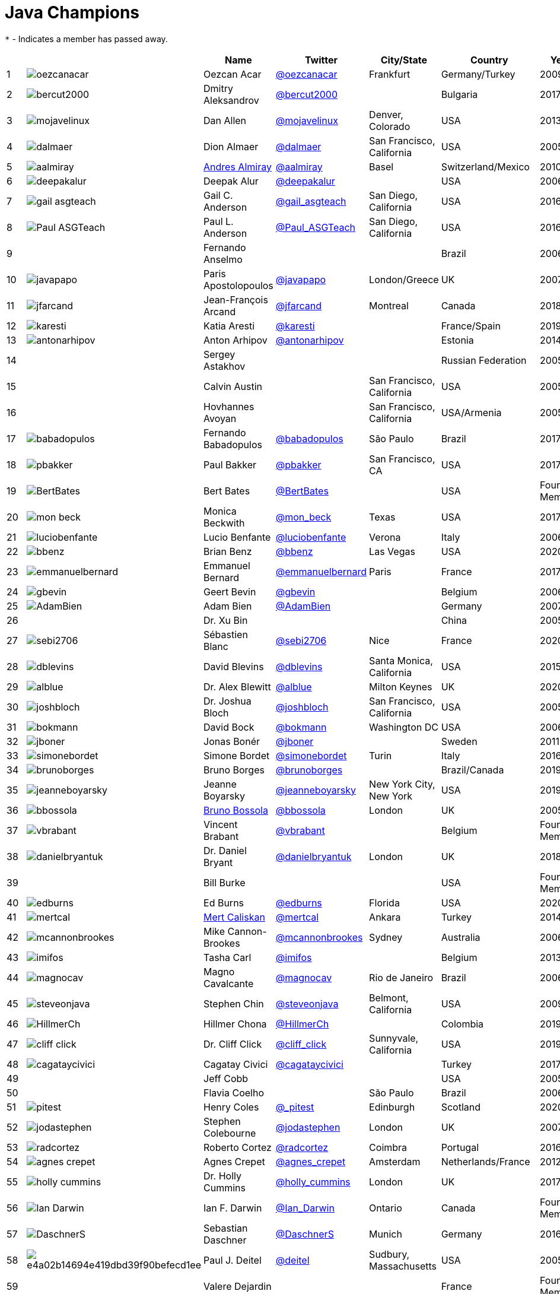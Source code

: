 = Java Champions

`*` - Indicates a member has passed away.

[%header]
|===
| | |Name |Twitter |City/State |Country |Year

|{counter:idx}
|image:https://twivatar.glitch.me/oezcanacar[]
|Oezcan Acar
|link:https://twitter.com/oezcanacar[@oezcanacar]
|Frankfurt
|Germany/Turkey
|2009

|{counter:idx}
|image:https://twivatar.glitch.me/bercut2000[]
|Dmitry Aleksandrov
|link:https://twitter.com/bercut2000[@bercut2000]
|
|Bulgaria
|2017

|{counter:idx}
|image:https://twivatar.glitch.me/mojavelinux[]
|Dan Allen
|link:https://twitter.com/mojavelinux[@mojavelinux]
|Denver, Colorado
|USA
|2013

|{counter:idx}
|image:https://twivatar.glitch.me/dalmaer[]
|Dion Almaer
|link:https://twitter.com/dalmaer[@dalmaer]
|San Francisco, California
|USA
|2005

|{counter:idx}
|image:https://twivatar.glitch.me/aalmiray[]
|link:https://www.linkedin.com/in/aalmiray[Andres Almiray]
|link:https://twitter.com/aalmiray[@aalmiray]
|Basel
|Switzerland/Mexico
|2010

|{counter:idx}
|image:https://twivatar.glitch.me/deepakalur[]
|Deepak Alur
|link:https://twitter.com/deepakalur[@deepakalur]
|
|USA
|2006

|{counter:idx}
|image:https://twivatar.glitch.me/gail_asgteach[]
|Gail C. Anderson
|link:https://twitter.com/gail_asgteach[@gail_asgteach]
|San Diego, California
|USA
|2016

|{counter:idx}
|image:https://twivatar.glitch.me/Paul_ASGTeach[]
|Paul L. Anderson
|link:https://twitter.com/Paul_ASGTeach[@Paul_ASGTeach]
|San Diego, California
|USA
|2016

|{counter:idx}
|
|Fernando Anselmo
|
|
|Brazil
|2006

|{counter:idx}
|image:https://twivatar.glitch.me/javapapo[]
|Paris Apostolopoulos
|link:https://twitter.com/javapapo[@javapapo]
|London/Greece
|UK
|2007

|{counter:idx}
|image:https://twivatar.glitch.me/jfarcand[]
|Jean-François Arcand
|link:https://twitter.com/jfarcand[@jfarcand]
|Montreal
|Canada
|2018

|{counter:idx}
|image:https://twivatar.glitch.me/karesti[]
|Katia Aresti
|link:https://twitter.com/karesti[@karesti]
|
|France/Spain
|2019

|{counter:idx}
|image:https://twivatar.glitch.me/antonarhipov[]
|Anton Arhipov
|link:https://twitter.com/antonarhipov[@antonarhipov]
|
|Estonia
|2014

|{counter:idx}
|
|Sergey Astakhov
|
|
|Russian Federation
|2005

|{counter:idx}
|
|Calvin Austin
|
|San Francisco, California
|USA
|2005

|{counter:idx}
|
|Hovhannes Avoyan
|
|San Francisco, California
|USA/Armenia
|2005

|{counter:idx}
|image:https://twivatar.glitch.me/babadopulos[]
|Fernando Babadopulos
|link:https://twitter.com/babadopulos[@babadopulos]
|São Paulo
|Brazil
|2017

|{counter:idx}
|image:https://twivatar.glitch.me/pbakker[]
|Paul Bakker
|link:https://twitter.com/pbakker[@pbakker]
|San Francisco, CA
|USA
|2017

|{counter:idx}
|image:https://twivatar.glitch.me/BertBates[]
|Bert Bates
|link:https://twitter.com/BertBates[@BertBates]
|
|USA
|Founding Member

|{counter:idx}
|image:https://twivatar.glitch.me/mon_beck[]
|Monica Beckwith
|link:https://twitter.com/mon_beck[@mon_beck]
|Texas
|USA
|2017

|{counter:idx}
|image:https://twivatar.glitch.me/luciobenfante[]
|Lucio Benfante
|link:https://twitter.com/luciobenfante[@luciobenfante]
|Verona
|Italy
|2006

|{counter:idx}
|image:https://twivatar.glitch.me/bbenz[]
|Brian Benz
|link:https://twitter.com/bbenz[@bbenz]
|Las Vegas
|USA
|2020

|{counter:idx}
|image:https://twivatar.glitch.me/emmanuelbernard[]
|Emmanuel Bernard
|link:https://twitter.com/emmanuelbernard[@emmanuelbernard]
|Paris
|France
|2017

|{counter:idx}
|image:https://twivatar.glitch.me/gbevin[]
|Geert Bevin
|link:https://twitter.com/gbevin[@gbevin]
|
|Belgium
|2006

|{counter:idx}
|image:https://twivatar.glitch.me/AdamBien[]
|Adam Bien
|link:https://twitter.com/AdamBien[@AdamBien]
|
|Germany
|2007

|{counter:idx}
|
|Dr. Xu Bin
|
|
|China
|2005

|{counter:idx}
|image:https://twivatar.glitch.me/sebi2706[]
|Sébastien Blanc
|link:https://twitter.com/sebi2706[@sebi2706]
|Nice
|France
|2020

|{counter:idx}
|image:https://twivatar.glitch.me/dblevins[]
|David Blevins
|link:https://twitter.com/dblevins[@dblevins]
|Santa Monica, California
|USA
|2015

|{counter:idx}
|image:https://twivatar.glitch.me/alblue[]
|Dr. Alex Blewitt
|link:https://twitter.com/alblue[@alblue]
|Milton Keynes
|UK
|2020

|{counter:idx}
|image:https://twivatar.glitch.me/joshbloch[]
|Dr. Joshua Bloch
|link:https://twitter.com/joshbloch[@joshbloch]
|San Francisco, California
|USA
|2005

|{counter:idx}
|image:https://twivatar.glitch.me/bokmann[]
|David Bock
|link:https://github.com/bokmann[@bokmann]
|Washington DC
|USA
|2006

|{counter:idx}
|image:https://twivatar.glitch.me/jboner[]
|Jonas Bonér
|link:https://twitter.com/jboner[@jboner]
|
|Sweden
|2011

|{counter:idx}
|image:https://twivatar.glitch.me/simonebordet[]
|Simone Bordet
|link:https://twitter.com/simonebordet[@simonebordet]
|Turin
|Italy
|2016

|{counter:idx}
|image:https://twivatar.glitch.me/brunoborges[]
|Bruno Borges
|link:https://twitter.com/brunoborges[@brunoborges]
|
|Brazil/Canada
|2019

|{counter:idx}
|image:https://twivatar.glitch.me/jeanneboyarsky[]
|Jeanne Boyarsky
|link:https://twitter.com/jeanneboyarsky[@jeanneboyarsky]
|New York City, New York
|USA
|2019

|{counter:idx}
|image:https://twivatar.glitch.me/bbossola[]
|link:https://www.linkedin.com/in/bbossola[Bruno Bossola]
|link:https://twitter.com/bbossola[@bbossola]
|London
|UK
|2005

|{counter:idx}
|image:https://twivatar.glitch.me/vbrabant[]
|Vincent Brabant
|link:https://twitter.com/vbrabant[@vbrabant]
|
|Belgium
|Founding Member

|{counter:idx}
|image:https://twivatar.glitch.me/danielbryantuk[]
|Dr. Daniel Bryant
|link:https://twitter.com/danielbryantuk[@danielbryantuk]
|London
|UK
|2018

|{counter:idx}
|
|Bill Burke
|
|
|USA
|Founding Member

|{counter:idx}
|image:https://twivatar.glitch.me/edburns[]
|Ed Burns
|link:https://twitter.com/edburns[@edburns]
|Florida
|USA
|2020

|{counter:idx}
|image:https://twivatar.glitch.me/mertcal[]
|link:https://www.linkedin.com/in/mertcaliskan[Mert Caliskan]
|link:https://twitter.com/mertcal[@mertcal]
|Ankara
|Turkey
|2014

|{counter:idx}
|image:https://twivatar.glitch.me/mcannonbrookes[]
|Mike Cannon-Brookes
|link:https://twitter.com/mcannonbrookes[@mcannonbrookes]
|Sydney
|Australia
|2006

|{counter:idx}
|image:https://twivatar.glitch.me/imifos[]
|Tasha Carl
|link:https://twitter.com/imifos[@imifos]
|
|Belgium
|2013

|{counter:idx}
|image:https://twivatar.glitch.me/magnocav[]
|Magno Cavalcante
|link:https://twitter.com/magnocav[@magnocav]
|Rio de Janeiro
|Brazil
|2006

|{counter:idx}
|image:https://twivatar.glitch.me/steveonjava[]
|Stephen Chin
|link:https://twitter.com/steveonjava[@steveonjava]
|Belmont, California
|USA
|2009

|{counter:idx}
|image:https://twivatar.glitch.me/HillmerCh[]
|Hillmer Chona
|link:https://twitter.com/HillmerCh[@HillmerCh]
|
|Colombia
|2019

|{counter:idx}
|image:https://twivatar.glitch.me/cliff_click[]
|Dr. Cliff Click
|link:https://twitter.com/cliff_click[@cliff_click]
|Sunnyvale, California
|USA
|2019

|{counter:idx}
|image:https://twivatar.glitch.me/cagataycivici[]
|Cagatay Civici
|link:https://twitter.com/cagataycivici[@cagataycivici]
|
|Turkey
|2017

|{counter:idx}
|
|Jeff Cobb
|
|
|USA
|2005

|{counter:idx}
|
|Flavia Coelho
|
|São Paulo
|Brazil
|2006

|{counter:idx}
|image:https://twivatar.glitch.me/_pitest[]
|Henry Coles
|link:https://twitter.com/_pitest[@_pitest]
|Edinburgh
|Scotland
|2020

|{counter:idx}
|image:https://twivatar.glitch.me/jodastephen[]
|Stephen Colebourne
|link:https://twitter.com/jodastephen[@jodastephen]
|London
|UK
|2007

|{counter:idx}
|image:https://twivatar.glitch.me/radcortez[]
|Roberto Cortez
|link:https://twitter.com/radcortez[@radcortez]
|Coimbra
|Portugal
|2016

|{counter:idx}
|image:https://twivatar.glitch.me/agnes_crepet[]
|Agnes Crepet
|link:https://twitter.com/agnes_crepet[@agnes_crepet]
|Amsterdam
|Netherlands/France
|2012

|{counter:idx}
|image:https://twivatar.glitch.me/holly_cummins[]
|Dr. Holly Cummins
|link:https://twitter.com/holly_cummins[@holly_cummins]
|London
|UK
|2017

|{counter:idx}
|image:https://twivatar.glitch.me/Ian_Darwin[]
|Ian F. Darwin
|link:https://twitter.com/Ian_Darwin[@Ian_Darwin]
|Ontario
|Canada
|Founding Member

|{counter:idx}
|image:https://twivatar.glitch.me/DaschnerS[]
|Sebastian Daschner
|link:https://twitter.com/DaschnerS[@DaschnerS]
|Munich
|Germany
|2016

|{counter:idx}
|image:http://i.picasion.com/resize89/e4a02b14694e419dbd39f90befecd1ee.jpg[]
|Paul J. Deitel
|link:https://twitter.com/deitel[@deitel]
|Sudbury, Massachusetts 
|USA
|2005

|{counter:idx}
|
|Valere Dejardin
|
|
|France
|Founding Member

|{counter:idx}
|image:https://twivatar.glitch.me/danieldeluca[]
|Daniel De Luca
|link:https://twitter.com/danieldeluca[@danieldeluca]
|Brussels
|Belgium
|2015

|{counter:idx}
|image:https://twivatar.glitch.me/danieldfjug[]
|Daniel deOliveira *
|link:https://twitter.com/danieldfjug[@danieldfjug]
|
|Brazil
|Founding Member

|{counter:idx}
|image:https://twivatar.glitch.me/jamdiazdiaz[]
|José Díaz
|link:https://twitter.com/jamdiazdiaz[@jamdiazdiaz]
|
|Perú
|2018

|{counter:idx}
|image:https://twivatar.glitch.me/fdiotalevi[]
|Filippo Diotalevi
|link:https://twitter.com/fdiotalevi[@fdiotalevi]
|London
|UK/Italy
|2005

|{counter:idx}
|image:https://twivatar.glitch.me/OlehDokuka[]
|Oleh Dokuka
|link:https://twitter.com/OlehDokuka[@OlehDokuka]
|
|Ukraine
|2019

|{counter:idx}
|image:https://twivatar.glitch.me/jmdoudoux[]
|Jean-Michel Doudoux
|link:https://twitter.com/jmdoudoux[@jmdoudoux]
|Metz
|France
|2014

|{counter:idx}
|image:https://twivatar.glitch.me/odrotbohm[]
|Oliver Drotbohm
|link:https://twitter.com/odrotbohm[@odrotbohm]
|Dresden
|Germany
|2017

|{counter:idx}
|image:https://twivatar.glitch.me/juliendubois[]
|Julien Dubois
|link:https://twitter.com/juliendubois[@juliendubois]
|Paris
|France
|2018

|{counter:idx}
|image:https://twivatar.glitch.me/hendrikEbbers[]
|Hendrik Ebbers
|link:https://twitter.com/hendrikEbbers[@hendrikEbbers]
|Dortmund
|Germany
|2016

|{counter:idx}
|image:https://twivatar.glitch.me/BruceEckel[]
|Bruce Eckel
|link:https://twitter.com/BruceEckel[@BruceEckel]
|Colorado
|USA
|2006

|{counter:idx}
|image:https://twivatar.glitch.me/lukaseder[]
|Lukas Eder
|link:https://twitter.com/lukaseder[@lukaseder]
|Zürich
|Switzerland
|2015

|{counter:idx}
|image:https://twivatar.glitch.me/bsideup[]
|Sergei Egorov
|link:https://twitter.com/bsideup[@bsideup]
|
|Estonia/Germany
|2020

|{counter:idx}
|image:https://twivatar.glitch.me/myfear[]
|Markus Eisele
|link:https://twitter.com/myfear[@myfear]
|Munich
|Germany
|2014

|{counter:idx}
|image:https://twivatar.glitch.me/badrelhouari[]
|Badr El Houari
|link:https://twitter.com/badrelhouari[@badrelhouari]
|Casablanca
|Morocco
|2016

|{counter:idx}
|image:https://twivatar.glitch.me/relizarov[]
|Roman Elizarov
|link:https://twitter.com/relizarov[@relizarov]
|
|Russian Federation
|2006

|{counter:idx}
|image:https://twivatar.glitch.me/noctarius2k[]
|Christoph Engelbert
|link:https://twitter.com/noctarius2k[@noctarius2k]
|Haan, North Rhine-Westphalia
|Germany
|2018

|{counter:idx}
|image:https://twivatar.glitch.me/monacotoni[]
|Anton (Toni) Epple
|link:https://twitter.com/monacotoni[@monacotoni]
|Munich
|Germany
|2013

|{counter:idx}
|image:https://twivatar.glitch.me/BertErtman[]
|Bert Ertman
|link:https://twitter.com/BertErtman[@BertErtman]
|Nijmegen
|The Netherlands
|2008

|{counter:idx}
|image:https://twivatar.glitch.me/clementplop[]
|Dr. Clement Escoffier
|link:https://twitter.com/clementplop[@clementplop]
|Valence, Rhône-Alpes
|France
|2019

|{counter:idx}
|image:https://twivatar.glitch.me/kittylyst[]
|Ben Evans
|link:https://twitter.com/kittylyst[@kittylyst]
|
|Spain/UK
|2013

|{counter:idx}
|image:https://twivatar.glitch.me/yfain[]
|link:https://yakovfain.com/[Yakov Fain]
|link:https://twitter.com/yfain[@yfain]
|New York City, New York
|USA
|2005

|{counter:idx}
|image:https://twivatar.glitch.me/rom[]
|Rommel Feria
|link:https://twitter.com/rom[@rom]
|
|Philippines
|Founding Member

|{counter:idx}
|image:https://twivatar.glitch.me/__DavidFlanagan[]
|David Flanagan
|link:https://twitter.com/\__DavidFlanagan[@__DavidFlanagan]
|Washington State
|USA
|Founding Member

|{counter:idx}
|image:https://twivatar.glitch.me/omniprof[]
|Prof. Ken Fogel
|link:https://twitter.com/omniprof[@omniprof]
|Cote Saint-Luc, Quebec
|Canada
|2018

|{counter:idx}
|image:https://twivatar.glitch.me/axelfontaine[]
|Axel Fontaine
|link:https://twitter.com/axelfontaine[@axelfontaine]
|
|Germany
|2016

|{counter:idx}
|
|Dr. Remi Forax
|
|
|France
|2016

|{counter:idx}
|image:https://twivatar.glitch.me/mariofusco[]
|Mario Fusco
|link:https://twitter.com/mariofusco[@mariofusco]
|Milan
|Italy
|2016

|{counter:idx}
|image:https://twivatar.glitch.me/23derevo[]
|Dr. Alexey Fyodorov
|link:https://twitter.com/23derevo[@23derevo]
|Saint Petersburg
|Russian Federation
|2016

|{counter:idx}
|image:https://twivatar.glitch.me/gafter[]
|Dr. Neal Gafter
|link:https://twitter.com/gafter[@gafter]
|Seattle, Washington
|USA
|2007

|{counter:idx}
|image:https://twivatar.glitch.me/dgageot[]
|David Gageot
|link:https://twitter.com/dgageot[@dgageot]
|Paris
|France
|2014

|{counter:idx}
|
|Felipe Gaúcho *
|
|Rio de Janeiro
|Brazil
|2010

|{counter:idx}
|image:https://twivatar.glitch.me/davidgeary[]
|David Geary
|link:https://twitter.com/davidgeary[@davidgeary]
|Loveland, Colorado
|USA
|2009

|{counter:idx}
|image:https://twivatar.glitch.me/trisha_gee[]
|Trisha Gee
|link:https://twitter.com/trisha_gee[@trisha_gee]
|Seville, Andalusia
|Spain/UK
|2014

|{counter:idx}
|image:https://twivatar.glitch.me/jgenender[]
|Jeff Genender
|link:https://twitter.com/jgenender[@jgenender]
|Denver, Colorado
|USA
|2009

|{counter:idx}
|
|Bruno Ghisi
|
|Florianópolis, Santa Catarina
|Brazil
|2007

|{counter:idx}
|image:https://twivatar.glitch.me/javabird[]
|Fabrizio Gianneschi
|link:https://twitter.com/javabird[@javabird]
|Cagliari, Sardinia
|Italy
|2005

|{counter:idx}
|image:https://twivatar.glitch.me/JonathanGiles[]
|Jonathan Giles
|link:https://twitter.com/JonathanGiles[@JonathanGiles]
|
|New Zealand
|2018

|{counter:idx}
|image:https://twivatar.glitch.me/BrianGoetz[]
|Brian Goetz
|link:https://twitter.com/BrianGoetz[@BrianGoetz]
|Burlington, Vermont 
|USA
|2006

|{counter:idx}
|image:https://twivatar.glitch.me/dgomezg[]
|David Gómez
|link:https://twitter.com/dgomezg[@dgomezg]
|Madrid
|Spain
|2020

|{counter:idx}
|image:https://twivatar.glitch.me/agoncal[]
|Antonio Goncalves
|link:https://twitter.com/agoncal[@agoncal]
|Paris
|France
|2008

|{counter:idx}
|image:https://twivatar.glitch.me/errcraft[]
|Dr. James Gosling
|link:https://twitter.com/errcraft[@errcraft]
|San Francisco, California
|USA
|Honorary Member

|{counter:idx}
|image:https://twivatar.glitch.me/Jim__Gough[]
|Jim Gough
|link:https://twitter.com/Jim__Gough[@Jim__Gough]
|London
|UK
|2020

|{counter:idx}
|image:https://twivatar.glitch.me/rgransberger[]
|Rabea Gransberger
|link:https://twitter.com/rgransberger[@rgransberger]
|Bremen
|Germany
|2017

|{counter:idx}
|image:https://twivatar.glitch.me/vgrazi[]
|Victor Grazi
|link:https://twitter.com/vgrazi[@vgrazi]
|New York City, New York
|USA
|2012

|{counter:idx}
|image:https://twivatar.glitch.me/frankgreco[]
|Frank Greco
|link:https://twitter.com/frankgreco[@frankgreco]
|New York City, New York
|USA
|2007

|{counter:idx}
|image:https://twivatar.glitch.me/NeilGriffin95[]
|Neil Griffin
|link:https://twitter.com/NeilGriffin95[@NeilGriffin95]
|Orlando, Florida
|USA
|2017

|{counter:idx}
|image:https://twivatar.glitch.me/ivar_grimstad[]
|Ivar Grimstad
|link:https://twitter.com/ivar_grimstad[@ivar_grimstad]
|Malmo
|Sweden
|2016

|{counter:idx}
|image:https://twivatar.glitch.me/SanneGrinovero[]
|Sanne Grinovero 
|link:https://twitter.com/SanneGrinovero[@SanneGrinovero]
|London
|UK/Italy
|2020

|{counter:idx}
|image:https://twivatar.glitch.me/loiane[]
|Loiane Groner
|link:https://twitter.com/loiane[@loiane]
|Tampa, Florida
|USA/Brazil
|2020

|{counter:idx}
|image:https://twivatar.glitch.me/hansolo_[]
|Gerrit Grunwald
|link:https://twitter.com/hansolo_[@hansolo_]
|Münster, North Rhine-Westphalia
|Germany
|2013

|{counter:idx}
|image:https://twivatar.glitch.me/ags313[]
|Andrzej Grzesik
|link:https://twitter.com/ags313[@ags313]
|London
|UK/Poland
|2016

|{counter:idx}
|image:https://twivatar.glitch.me/fguime[]
|Freddy Guime
|link:https://twitter.com/fguime[@fguime]
|Seattle, Washington
|USA
|2015

|{counter:idx}
|image:https://twivatar.glitch.me/CGuntur[]
|Chandra Guntur
|link:https://twitter.com/CGuntur[@CGuntur]
|New Jersey
|USA
|2019

|{counter:idx}
|image:https://twivatar.glitch.me/arungupta[]
|Arun Gupta
|link:https://twitter.com/arungupta[@arungupta]
|San Francisco, California
|USA
|2013

|{counter:idx}
|image:https://twivatar.glitch.me/eMalaGupta[]
|Mala Gupta
|link:https://twitter.com/eMalaGupta[@eMalaGupta]
|New Delhi, Delhi
|India
|2018

|{counter:idx}
|image:https://twivatar.glitch.me/romainguy[]
|Romain Guy
|link:https://twitter.com/romainguy[@romainguy]
|Los Altos, California 
|USA
|2006

|{counter:idx}
|image:https://twivatar.glitch.me/ahmed_hashim[]
|Ahmed Hashim
|link:https://twitter.com/ahmed_hashim[@ahmed_hashim]
|Cairo
|Egypt
|2007

|{counter:idx}
|image:https://twivatar.glitch.me/MkHeck[]
|Mark Heckler
|link:https://twitter.com/MkHeck[@MkHeck]
|Godfrey, Illinois 
|USA
|2016

|{counter:idx}
|image:https://twivatar.glitch.me/ensode[]
|David Heffelfinger
|link:https://twitter.com/ensode[@ensode]
|Washington DC
|USA
|2017

|{counter:idx}
|image:https://twivatar.glitch.me/rajmahendrar[]
|Rajmahendra Hegde
|link:https://twitter.com/rajmahendrar[@rajmahendrar]
|Hyderabad, Telangana
|India
|2016

|{counter:idx}
|image:https://twivatar.glitch.me/net0pyr[]
|Michael Heinrichs
|link:https://twitter.com/net0pyr[@net0pyr]
|Freiburg
|Germany
|2017

|{counter:idx}
|image:https://twivatar.glitch.me/CesarHgt[]
|César Hernández
|link:https://twitter.com/CesarHgt[@CesarHgt]
|
|Guatemala
|2016

|{counter:idx}
|image:https://twivatar.glitch.me/javatotto[]
|link:https://www.linkedin.com/in/thorhenninghetland/[Thor Henning Hetland]
|link:https://twitter.com/javatotto[@javatotto]
|Oslo
|Norway
|2005

|{counter:idx}
|image:https://twivatar.glitch.me/RickHigh[]
|Rick Hightower
|link:https://twitter.com/RickHigh[@RickHigh]
|Dublin, California
|USA
|2017

|{counter:idx}
|image:https://twivatar.glitch.me/ghillert[]
|Gunnar Hillert
|link:https://twitter.com/ghillert[@ghillert]
|Holualoa, Hawaii
|USA/Germany
|2016

|{counter:idx}
|image:https://twivatar.glitch.me/hirt[]
|Marcus Hirt
|link:https://twitter.com/hirt[@hirt]
|Zürich
|Sweden/Switzerland
|2019

|{counter:idx}
|image:https://twivatar.glitch.me/ronhitchens[]
|Ron Hitchens
|link:https://twitter.com/ronhitchens[@ronhitchens]
|London
|UK/USA
|2008

|{counter:idx}
|image:https://twivatar.glitch.me/springjuergen[]
|Juergen Hoeller
|link:https://twitter.com/springjuergen[@springjuergen]
|Linz, Upper Austria
|Austria
|2009

|{counter:idx}
|image:https://twivatar.glitch.me/marcandsweep[]
|Marc Hoffmann
|link:https://twitter.com/marcandsweep[@marcandsweep]
|
|Germany/Switzerland
|2014

|{counter:idx}
|image:https://twivatar.glitch.me/jacobhookom[]
|Jacob Hookom
|link:https://twitter.com/jacobhookom[@jacobhookom]
|Minneapolis-St. Paul, Minnesota
|USA
|Founding Member

|{counter:idx}
|
|Bruce Hopkins
|
|
|USA
|2009

|{counter:idx}
|image:https://twivatar.glitch.me/cayhorstmann[]
|Dr. Cay Horstmann
|link:https://twitter.com/cayhorstmann[@cayhorstmann]
|San Francisco, California
|USA
|2005

|{counter:idx}
|image:https://twivatar.glitch.me/magoghm[]
|Gerardo Horvilleur
|link:https://twitter.com/magoghm[@magoghm]
|Mexico City
|Mexico
|Founding Member

|{counter:idx}
|image:https://twivatar.glitch.me/huettermann[]
|Michael Huettermann
|link:https://twitter.com/huettermann[@huettermann]
|Cologne
|Germany
|2006

|{counter:idx}
|image:https://twivatar.glitch.me/hunterhacker[]
|Jason Hunter
|link:https://twitter.com/hunterhacker[@hunterhacker]
|
|Signapore/USA
|2005

|{counter:idx}
|image:https://twivatar.glitch.me/mesirii[]
|Michael Hunger
|link:https://twitter.com/mesirii[@mesirii]
|Dresden
|Germany
|2018

|{counter:idx}
|image:https://twivatar.glitch.me/davsclaus[]
|Claus Ibsen
|link:https://twitter.com/davsclaus[@davsclaus]
|Esbjerg
|Denmark
|2018

|{counter:idx}
|image:https://twivatar.glitch.me/ederign[]
|Eder Ignatowicz
|link:https://twitter.com/ederign[@ederign]
|Boston, Massachusetts
|USA/Brazil
|2017

|{counter:idx}
|image:https://twivatar.glitch.me/oliverihns[]
|Oliver Ihns
|link:https://twitter.com/oliverihns[@oliverihns]
|Hamburg
|Germany
|2005

|{counter:idx}
|image:https://twivatar.glitch.me/ivan_stefanov[]
|Ivan St. Ivanov
|link:https://twitter.com/ivan_stefanov[@ivan_stefanov]
|Sofia
|Bulgaria
|2018

|{counter:idx}
|image:https://twivatar.glitch.me/Stephan007[]
|Stephan Janssen
|link:https://twitter.com/Stephan007[@Stephan007]
|Bruges
|Belgium
|2005

|{counter:idx}
|image:https://twivatar.glitch.me/emilyfhjiang[]
|Emily Jiang
|link:https://twitter.com/emilyfhjiang[@emilyfhjiang]
|Southampton
|UK
|2019

|{counter:idx}
|image:https://twivatar.glitch.me/springrod[]
|Dr. Rod Johnson
|link:https://twitter.com/springrod[@springrod]
|Sydney
|Australia/USA
|2006

|{counter:idx}
|image:https://twivatar.glitch.me/javajudd[]
|Christopher Judd
|link:https://twitter.com/javajudd[@javajudd]
|Columbus, Ohio
|USA
|2017

|{counter:idx}
|image:https://twivatar.glitch.me/javajuneau[]
|Josh Juneau
|link:https://twitter.com/javajuneau[@javajuneau]
|Chicago, Illinois
|USA
|2017

|{counter:idx}
|image:https://twivatar.glitch.me/matjazbj[]
|Prof. Matjaz Juric
|link:https://twitter.com/matjazbj[@matjazbj]
|
|Slovenia
|2010

|{counter:idx}
|image:https://twivatar.glitch.me/heinzkabutz[]
|link:https://www.javaspecialists.eu[Dr. Heinz M. Kabutz]
|link:https://twitter.com/heinzkabutz[@heinzkabutz]
|Chorafakia, Chania
|Greece
|2005

|{counter:idx}
|image:https://twivatar.glitch.me/matkar[]
|Mattias Karlsson
|link:https://twitter.com/matkar[@matkar]
|Stockholm
|Sweden
|2009

|{counter:idx}
|image:https://twivatar.glitch.me/kohsukekawa[]
|Kohsuke Kawaguchi
|link:https://twitter.com/kohsukekawa[@kohsukekawa]
|San Jose, California
|USA/Japan
|2020

|{counter:idx}
|image:https://twivatar.glitch.me/rkennke[]
|Roman Kennke
|link:https://twitter.com/rkennke[@rkennke]
|Freiburg
|Germany
|2017

|{counter:idx}
|image:https://twivatar.glitch.me/1ovthafew[]
|Gavin King
|link:https://twitter.com/1ovthafew[@1ovthafew]
|
|Spain/UK
|2005

|{counter:idx}
|image:https://twivatar.glitch.me/viktorklang[]
|Viktor Klang
|link:https://twitter.com/viktorklang[@viktorklang]
|Angelholm
|Sweden
|2018

|{counter:idx}
|image:https://twivatar.glitch.me/aslakknutsen[]
|Aslak Knutsen
|link:https://twitter.com/aslakknutsen[@aslakknutsen]
|Oslo
|Norway
|2015

|{counter:idx}
|image:https://twivatar.glitch.me/clarako[]
|Clara Ko
|link:https://twitter.com/clarako[@clarako]
|San Francisco, California
|USA/The Netherlands
|2011

|{counter:idx}
|image:https://twivatar.glitch.me/panoskonst[]
|Panos Konstantinidis
|link:https://twitter.com/panoskonst[@panoskonst]
|
|Greece
|2007

|{counter:idx}
|image:https://twivatar.glitch.me/kenkousen[]
|Dr. Ken Kousen
|link:https://twitter.com/kenkousen[@kenkousen]
|Marlborough, Connecticut
|USA
|2017

|{counter:idx}
|image:https://twivatar.glitch.me/michaelkolling[]
|Dr. Michael Kölling
|link:https://twitter.com/michaelkolling[@michaelkolling]
|London
|UK
|2007

|{counter:idx}
|image:https://twivatar.glitch.me/mittie[]
|Prof. Dierk König
|link:https://twitter.com/mittie[@mittie]
|Zürich
|Switzerland
|2016

|{counter:idx}
|image:https://twivatar.glitch.me/glaforge[]
|Guillaume Laforge
|link:https://twitter.com/glaforge[@glaforge]
|Paris
|France
|2017

|{counter:idx}
|image:https://twivatar.glitch.me/lagergren[]
|Marcus Lagergren
|link:https://twitter.com/lagergren[@lagergren]
|
|Sweden
|2016

|{counter:idx}
|image:https://twivatar.glitch.me/MiraLak[]
|Amira Lakhal
|link:https://twitter.com/MiraLak[@MiraLak]
|
|Switzerland
|2016

|{counter:idx}
|image:https://twivatar.glitch.me/AngelikaLanger[]
|Angelika Langer
|link:https://twitter.com/AngelikaLanger[@AngelikaLanger]
|Munich
|Germany
|2005

|{counter:idx}
|
|Dr. Edward Lank
|
|Kitchener
|Canada
|2005

|{counter:idx}
|image:https://twivatar.glitch.me/jaceklaskowski[]
|Jacek Laskowski
|link:https://twitter.com/jaceklaskowski[@jaceklaskowski]
|Warsaw
|Poland
|2015

|{counter:idx}
|
|Enrique Lasterra
|
|Bilbao
|Spain
|2005

|{counter:idx}
|image:https://twivatar.glitch.me/PeterLawrey[]
|Peter Lawrey
|link:https://twitter.com/PeterLawrey[@PeterLawrey]
|Surrey
|UK
|2015

|{counter:idx}
|image:https://twivatar.glitch.me/douglea[]
|Dr. Doug Lea
|link:https://twitter.com/douglea[@douglea]
|Syracuse, New York
|USA
|2005

|{counter:idx}
|image:https://twivatar.glitch.me/crazybob[]
|Bob Lee
|link:https://twitter.com/crazybob[@crazybob]
|San Francisco, California
|USA
|2010

|{counter:idx}
|image:https://twivatar.glitch.me/evanchooly[]
|Justin Lee
|link:https://twitter.com/evanchooly[@evanchooly]
|New York City, New York
|USA
|2014

|{counter:idx}
|image:https://twivatar.glitch.me/dlemmermann[]
|Dirk Lemmermann
|link:https://twitter.com/dlemmermann[@dlemmermann]
|
|Switzerland
|2019

|{counter:idx}
|image:https://twivatar.glitch.me/mikelevin[]
|Michael Levin
|link:https://twitter.com/mikelevin[@mikelevin]
|
|USA
|2011

|{counter:idx}
|
|Dr. Barry Levine
|
|
|USA
|2005

|{counter:idx}
|
|Mo Li
|
|
|China
|

|{counter:idx}
|image:images/daniel-liang-128x128.jpg[]
|Dr. Daniel Liang
|
|
|USA
|2005

|{counter:idx}
|image:https://twivatar.glitch.me/plinskey[]
|Patrick Linskey
|link:https://twitter.com/plinskey[@plinskey]
|
|USA
|2005

|{counter:idx}
|
|Paul Lipton
|
|
|USA
|2005

|{counter:idx}
|image:https://twivatar.glitch.me/starbuxman[]
|Josh Long
|link:https://twitter.com/starbuxman[@starbuxman]
|San Francisco, California
|USA
|2015

|{counter:idx}
|image:https://twivatar.glitch.me/acelopezco[]
|link:https://www.linkedin.com/in/acelopezco[Alexis Lopez]
|link:https://twitter.com/acelopezco[@acelopezco]
|Cali, Valle del Cauca
|Colombia
|2017

|{counter:idx}
|image:https://twivatar.glitch.me/geirmagnusson[]
|Geir Magnusson
|link:https://twitter.com/geirmagnusson[@geirmagnusson]
|Wilton, Connecticut 
|USA
|2006

|{counter:idx}
|
|Dr. Qusay Mahmoud
|
|
|Canada
|2007

|{counter:idx}
|image:https://twivatar.glitch.me/Sander_Mak[]
|Sander Mak
|link:https://twitter.com/Sander_Mak[@Sander_Mak]
|Nijmegen
|The Netherlands
|2017

|{counter:idx}
|image:https://twivatar.glitch.me/ktosopl[]
|Konrad Malawski
|link:https://twitter.com/ktosopl[@ktosopl]
|
|Poland
|2017

|{counter:idx}
|
|Dan Malks
|
|
|USA
|2007

|{counter:idx}
|image:https://twivatar.glitch.me/manicode[]
|Jim Manico
|link:https://twitter.com/manicode[@manicode]
|Anahola, Hawaii
|USA
|2018

|{counter:idx}
|image:https://twivatar.glitch.me/kito99[]
|Kito Mann
|link:https://twitter.com/kito99[@kito99]
|Glen Allen, Virginia 
|USA
|2017

|{counter:idx}
|image:https://twivatar.glitch.me/dervis_m[]
|Dervis Mansuroglu
|link:https://twitter.com/dervis_m[@dervis_m]
|Oslo
|Norway
|2019

|{counter:idx}
|image:https://twivatar.glitch.me/sjmaple[]
|Simon Maple
|link:https://twitter.com/sjmaple[@sjmaple]
|Basingstoke, Hampshire
|UK
|2014

|{counter:idx}
|image:https://twivatar.glitch.me/joshmarinacci[]
|Joshua Marinacci
|link:https://twitter.com/joshmarinacci[@joshmarinacci]
|Eugene, Oregon
|USA
|2010

|{counter:idx}
|image:https://twivatar.glitch.me/floydmarinescu[]
|Floyd Marinescu
|link:https://twitter.com/floydmarinescu[@floydmarinescu]
|Etobicoke, Ontario
|Canada/USA
|2005

|{counter:idx}
|image:https://twivatar.glitch.me/vmassol[]
|Vincent Massol
|link:https://twitter.com/vmassol[@vmassol]
|Paris
|France
|2005

|{counter:idx}
|image:https://twivatar.glitch.me/normanmaurer[]
|Norman Maurer
|link:https://twitter.com/normanmaurer[@normanmaurer]
|Frankfurt
|Germany
|2016

|{counter:idx}
|image:https://twivatar.glitch.me/vincentmayers[]
|Vincent Mayers
|link:https://twitter.com/vincentmayers[@vincentmayers]
|Atlanta, Georgia
|USA
|2016

|{counter:idx}
|image:https://twivatar.glitch.me/rmehmandarov[]
|Rustam Mehmandarov
|link:https://twitter.com/rmehmandarov[@rmehmandarov]
|
|Norway
|2017

|{counter:idx}
|image:https://twivatar.glitch.me/OndroMih[]
|Ondro Mihályi
|link:https://twitter.com/OndroMih[@OndroMih]
|Prague
|Czech Republic
|2019

|{counter:idx}
|image:https://twivatar.glitch.me/vlad_mihalcea[]
|Vlad Mihalcea
|link:https://twitter.com/vlad_mihalcea[@vlad_mihalcea]
|Cluj County
|Romania
|2017

|{counter:idx}
|image:https://twivatar.glitch.me/michaelminella[]
|Michael T. Minella
|link:https://twitter.com/michaelminella[@michaelminella]
|Naperville, Illinois
|USA
|2018

|{counter:idx}
|image:https://twivatar.glitch.me/gunnarmorling[]
|Gunnar Morling
|link:https://twitter.com/gunnarmorling[@gunnarmorling]
|Hamburg
|Germany
|2019

|{counter:idx}
|image:https://twivatar.glitch.me/mauricenaftalin[]
|Maurice Naftalin
|link:https://twitter.com/mauricenaftalin[@mauricenaftalin]
|Edinburgh
|Scotland
|2014

|{counter:idx}
|image:https://twivatar.glitch.me/NikhilNanivade[]
|Nikhil Nanivadekar
|link:https://twitter.com/NikhilNanivade[@NikhilNanivade]
|
|USA
|2018

|{counter:idx}
|image:https://twivatar.glitch.me/fabianenardon[]
|Dr. Fabiane Bizinella Nardon
|link:https://twitter.com/fabianenardon[@fabianenardon]
|São Paulo
|Brazil
|2006

|{counter:idx}
|image:https://twivatar.glitch.me/RafaDelNero[]
|Rafael Del Nero
|link:https://twitter.com/RafaDelNero[@RafaDelNero]
|Dublin, Leinster
|Ireland
|2018

|{counter:idx}
|image:https://twivatar.glitch.me/Audrey_Neveu[]
|Audrey Neveu
|link:https://twitter.com/Audrey_Neveu[@Audrey_Neveu]
|Rouen
|France
|2020

|{counter:idx}
|image:https://twivatar.glitch.me/chriswhocodes[]
|Chris Newland
|link:https://twitter.com/chriswhocodes[@chriswhocodes]
|London
|UK
|2017

|{counter:idx}
|image:https://twivatar.glitch.me/javaclimber[]
|Kevin Nilson
|link:https://twitter.com/javaclimber[@javaclimber]
|San Francisco, California
|USA
|2009

|{counter:idx}
|image:https://twivatar.glitch.me/tnurkiewicz[]
|Tomasz Nurkiewicz
|link:https://twitter.com/tnurkiewicz[@tnurkiewicz]
|Warsaw
|Poland
|2018

|{counter:idx}
|image:https://twivatar.glitch.me/headius[]
|Charles Oliver Nutter
|link:https://twitter.com/headius[@headius]
|Minneapolis, Minnesota
|USA
|2013

|{counter:idx}
|image:https://twivatar.glitch.me/HarshadOak[]
|Harshad Oak
|link:https://twitter.com/HarshadOak[@HarshadOak]
|Pune, Maharashtra
|India
|2007

|{counter:idx}
|image:https://twivatar.glitch.me/rickardoberg[]
|Rickard Oberg
|link:https://twitter.com/rickardoberg[@rickardoberg]
|Selangor
|Malaysia
|2011

|{counter:idx}
|image:https://twivatar.glitch.me/tuxtor[]
|Víctor Orozco
|link:https://twitter.com/tuxtor[@tuxtor]
|Guatemala City
|Guatemala
|2018

|{counter:idx}
|image:https://twivatar.glitch.me/BethanKP[]
|Bethan Palmer
|link:https://twitter.com/BethanKP[@BethanKP]
|
|United Kingdom 
|2018

|{counter:idx}
|image:https://twivatar.glitch.me/nipafx[]
|Nicolai Parlog
|link:https://twitter.com/nipafx[@nipafx]
|Karlsruhe
|Germany
|2019

|{counter:idx}
|image:https://twivatar.glitch.me/prpatel[]
|Pratik Patel
|link:https://twitter.com/prpatel[@prpatel]
|Atlanta, Georgia
|USA
|2016

|{counter:idx}
|image:https://twivatar.glitch.me/bobpaulin[]
|Bob Paulin
|link:https://twitter.com/bobpaulin[@bobpaulin]
|Chicago, Illinois
|USA
|2017

|{counter:idx}
|image:https://twivatar.glitch.me/JosePaumard[]
|Dr. José Paumard
|link:https://twitter.com/JosePaumard[@JosePaumard]
|Paris
|France
|2015

|{counter:idx}
|image:https://twivatar.glitch.me/kcpeppe[]
|Kirk Pepperdine
|link:https://twitter.com/kcpeppe[@kcpeppe]
|Ottawa, Ontario
|Canada/Hungary
|2005

|{counter:idx}
|image:https://twivatar.glitch.me/JPeredaDnr[]
|Dr. Jose Pereda
|link:https://twitter.com/JPeredaDnr[@JPeredaDnr]
|Valladolid
|Spain
|2017

|{counter:idx}
|
|Dr. Paul Perrone
|
|
|USA
|2006

|{counter:idx}
|image:https://twivatar.glitch.me/jppetines[]
|John Paul "JP" Petines
|link:https://twitter.com/jppetines[@jppetines]
|Toronto, Ontario
|Canada/Phillipines
|Founding Member

|{counter:idx}
|image:https://twivatar.glitch.me/SeanMiPhillips[]
|Sean M. Phillips
|link:https://twitter.com/SeanMiPhillips[@SeanMiPhillips]
|Washington DC 
|USA
|2017

|{counter:idx}
|image:https://twivatar.glitch.me/peter_pilgrim[]
|Peter Pilgrim
|link:https://twitter.com/peter_pilgrim[@peter_pilgrim]
|Milton Keynes, England
|UK
|2007

|{counter:idx}
|image:https://twivatar.glitch.me/wpugh[]
|Prof. William Pugh
|link:https://twitter.com/wpugh[@wpugh]
|Maryland
|USA
|2007

|{counter:idx}
|image:https://twivatar.glitch.me/cquinn[]
|Carl Quinn *
|link:https://twitter.com/cquinn[@cquinn]
|California
|USA
|2020

|{counter:idx}
|image:https://twivatar.glitch.me/TheDonRaab[]
|Donald Raab
|link:https://twitter.com/TheDonRaab[@TheDonRaab]
|Metuchen, New Jersey
|USA/UK
|2018

|{counter:idx}
|image:https://twivatar.glitch.me/mraible[]
|Matt Raible
|link:https://twitter.com/mraible[@mraible]
|Denver, Colorado
|USA
|2016

|{counter:idx}
|
|Srikanth Raju
|
|
|USA
|2006

|{counter:idx}
|
|Jayson Raymond
|
|
|USA
|2005

|{counter:idx}
|image:https://twivatar.glitch.me/VictorRentea[]
|Dr. Victor Rentea
|link:https://twitter.com/VictorRentea[@VictorRentea]
|Bucharest
|Romania
|2019

|{counter:idx}
|image:https://twivatar.glitch.me/crichardson[]
|Chris Richardson
|link:https://twitter.com/crichardson[@crichardson]
|San Francisco, California
|USA
|2007

|{counter:idx}
|
|Clark D. Richey Jr.
|
|
|USA
|Founding Member

|{counter:idx}
|image:https://twivatar.glitch.me/mnriem[]
|Manfred Riem
|link:https://twitter.com/mnriem[@mnriem]
|Provo, Utah
|USA
|Founding Member

|{counter:idx}
|image:https://twivatar.glitch.me/speakjava[]
|Simon Ritter
|link:https://twitter.com/speakjava[@speakjava]
|Twickenham
|United Kingdom
|2016

|{counter:idx}
|image:https://twivatar.glitch.me/SvenNB[]
|Sven Reimers
|link:https://twitter.com/SvenNB[@SvenNB]
|Konstanz
|Germany
|2015

|{counter:idx}
|image:https://twivatar.glitch.me/royvanrijn[]
|Roy van Rijn
|link:https://twitter.com/royvanrijn[@royvanrijn]
|Maassluis, South Holland Province
|The Netherlands
|2018

|{counter:idx}
|image:https://twivatar.glitch.me/leomrlima[]
|Leonardo de Moura Rocha Lima
|link:https://twitter.com/leomrlima[@leomrlima]
|São Paulo,
|Brazil
|2017

|{counter:idx}
|image:https://twivatar.glitch.me/graemerocher[]
|Graeme Rocher
|link:https://twitter.com/graemerocher[@graemerocher]
|Bilbao
|Spain/UK
|2019

|{counter:idx}
|image:https://twivatar.glitch.me/ixchelruiz[]
|Ix-chel Ruiz
|link:https://twitter.com/ixchelruiz[@ixchelruiz]
|Basel
|Switzerland/Mexico
|2017

|{counter:idx}
|image:https://twivatar.glitch.me/antoine_sd[]
|Antoine Sabot-Durand
|link:https://twitter.com/antoine_sd[@antoine_sd]
|Paris
|France
|2017

|{counter:idx}
|image:https://twivatar.glitch.me/jyukutyo[]
|Koichi Sakata
|link:https://twitter.com/jyukutyo[@jyukutyo]
|Osaka
|Japan
|2018

|{counter:idx}
|image:https://twivatar.glitch.me/skrb[]
|Yuuichi Sakuraba
|link:https://twitter.com/skrb[@skrb]
|
|Japan
|

|{counter:idx}
|image:https://twivatar.glitch.me/betoSalazar[]
|Alberto Salazar
|link:https://twitter.com/betoSalazar[@betoSalazar]
|
|Ecuador
|2018

|{counter:idx}
|image:https://twivatar.glitch.me/otaviojava[]
|Otávio Gonçalves de Santana
|link:https://twitter.com/otaviojava[@otaviojava]
|São Paulo
|Brazil
|2015

|{counter:idx}
|image:https://twivatar.glitch.me/mr__m[]
|Michael Nascimento Santos
|link:https://twitter.com/mr\__m[@mr__m]
|Michael Nascimento Santos
|Brazil
|2006

|{counter:idx}
|image:https://twivatar.glitch.me/theNeomatrix369[]
|Mani Sarkar
|link:https://twitter.com/theNeomatrix369[@theNeomatrix369]
|
|UK
|2018

|{counter:idx}
|image:https://twivatar.glitch.me/tomsontom[]
|Tom Schindl
|link:https://twitter.com/tomsontom[@tomsontom]
|
|Austria
|2015

|{counter:idx}
|
|Olivier Schmitt
|
|Geneva
|Switzerland/France
|Founding Member

|{counter:idx}
|image:https://twivatar.glitch.me/rfscholte[]
|Robert Scholte
|link:https://twitter.com/rfscholte[@rfscholte]
|Groningen
|The Netherlands
|2019

|{counter:idx}
|image:https://twivatar.glitch.me/OmniFaces[]
|Bauke Scholtz
|link:https://twitter.com/OmniFaces[@OmniFaces]
|
|The Netherlands
|2017

|{counter:idx}
|image:https://twivatar.glitch.me/shipilev[]
|Aleksey Shipilev
|link:https://twitter.com/shipilev[@shipilev]
|Potsdam, Brandenburg
|Germany
|2017

|{counter:idx}
|image:https://twivatar.glitch.me/shelajev[]
|Dr. Oleg Shelajev
|link:https://twitter.com/shelajev[@shelajev]
|Tartu
|Estonia
|2017

|{counter:idx}
|image:https://twivatar.glitch.me/ebullientworks[]
|Erin Schnabel
|link:https://twitter.com/ebullientworks[@ebullientworks]
|Wappingers Falls, New York
|USA
|2019

|{counter:idx}
|image:https://twivatar.glitch.me/bjschrijver[]
|Bert Jan Schrijver
|link:https://twitter.com/bjschrijver[@bjschrijver]
|Utrecht
|The Netherlands
|2017

|{counter:idx}
|image:https://twivatar.glitch.me/vsenger[]
|Vinicius Senger
|link:https://twitter.com/vsenger[@vsenger]
|
|Brazil
|2016

|{counter:idx}
|image:https://twivatar.glitch.me/yarasenger[]
|Yara Senger
|link:https://twitter.com/yarasenger[@yarasenger]
|São Paulo
|Brazil
|2012

|{counter:idx}
|image:https://twivatar.glitch.me/zsevarac[]
|Dr. Zoran Sevarac
|link:https://twitter.com/zsevarac[@zsevarac]
|
|Serbia
|2013

|{counter:idx}
|image:https://twivatar.glitch.me/hlship[]
|Howard Lewis Ship
|link:https://twitter.com/hlship[@hlship]
|Portland, Oregon
|USA
|2010

|{counter:idx}
|
|Jack Shirazi
|
|Westminster Abbey, Greater London
|UK
|2005

|{counter:idx}
|
|Kathy Sierra
|
|
|USA
|Founding Member

|{counter:idx}
|image:https://twivatar.glitch.me/rotnroll666[]
|Michael Simons
|link:https://twitter.com/rotnroll666[@rotnroll666]
|Aachen, North Rhine-Westphalia
|Germany
|2018

|{counter:idx}
|image:https://twivatar.glitch.me/yakov_sirotkin[]
|Yakov Sirotkin
|link:https://twitter.com/yakov_sirotkin[@yakov_sirotkin]
|Saint Petersburg
|Russian Federation
|2005

|{counter:idx}
|
|Bruce Snyder
|
|Louisville, Colorado
|USA
|2005

|{counter:idx}
|image:https://twivatar.glitch.me/brjavaman[]
|link:https://code4.life/[Bruno Souza]
|link:https://twitter.com/brjavaman[@brjavaman]
|São Paulo
|Brazil
|Founding Member

|{counter:idx}
|image:https://twivatar.glitch.me/alexsotob[]
|Alex Soto
|link:https://twitter.com/alexsotob[@alexsotob]
|Barcelona
|Spain
|2017

|{counter:idx}
|image:https://twivatar.glitch.me/jstrachan[]
|James Strachan
|link:https://twitter.com/jstrachan[@jstrachan]
|Mells, Somerset
|UK
|2011

|{counter:idx}
|image:https://twivatar.glitch.me/struberg[]
|Mark Struberg
|link:https://twitter.com/struberg[@struberg]
|Vienna
|Austria
|2019

|{counter:idx}
|image:https://twivatar.glitch.me/domix[]
|Domingo Suarez
|link:https://twitter.com/domix[@domix]
|
|Mexico
|2019

|{counter:idx}
|image:https://twivatar.glitch.me/venkat_s[]
|Dr. Venkat Subramaniam
|link:https://twitter.com/venkat_s[@venkat_s]
|Broomfield, Colorado
|USA
|2013

|{counter:idx}
|image:https://twivatar.glitch.me/burrsutter[]
|Burr Sutter
|link:https://twitter.com/burrsutter[@burrsutter]
|Raleigh-Durham, North Carolina
|USA
|2005

|{counter:idx}
|image:https://twivatar.glitch.me/siruslan[]
|Ruslan Synytsky
|link:https://twitter.com/siruslan[@siruslan]
|Cyprus
|Ukraine
|2020

|{counter:idx}
|image:https://twivatar.glitch.me/asz[]
|Attila Szegedi
|link:https://twitter.com/asz[@asz]
|Szeged, Csongrád,
|Hungary
|2016

|{counter:idx}
|image:https://twivatar.glitch.me/_tamanm[]
|Mohamed Taman
|link:https://twitter.com/_tamanm[@_tamanm]
|Belgrade
|Serbia/Egypt
|2015

|{counter:idx}
|image:https://twivatar.glitch.me/cero_t[]
|Shin Tanimoto
|link:https://twitter.com/cero_t[@cero_t]
|Yokohama, Kanagawa
|Japan
|2018

|{counter:idx}
|image:https://twivatar.glitch.me/redrapids[]
|Bruce Tate
|link:https://twitter.com/redrapids[@redrapids]
|Chattanooga, Tennessee 
|USA
|2006

|{counter:idx}
|image:https://twivatar.glitch.me/reginatb38[]
|Régina ten Bruggencate
|link:https://twitter.com/reginatb38[@reginatb38]
|Apeldoorn
|The Netherlands
|2011

|{counter:idx}
|image:https://twivatar.glitch.me/giltene[]
|Gil Tene
|link:https://twitter.com/giltene[@giltene]
|San Francisco, California
|USA
|2017

|{counter:idx}
|image:https://twivatar.glitch.me/yoshioterada[]
|Yoshio Terada
|link:https://twitter.com/yoshioterada[@yoshioterada]
|Yokohama, Kanagawa
|Japan
|2016

|{counter:idx}
|image:https://twivatar.glitch.me/fthamura[]
|Frans Thamura *
|link:https://twitter.com/fthamura[@fthamura]
|Jakarta
|Indonesia
|2005

|{counter:idx}
|image:https://twivatar.glitch.me/christhalinger[]
|Chris Thalinger
|link:https://twitter.com/christhalinger/[@christhalinger]
|Haleiwa, Hawaii
|USA
|2019

|{counter:idx}
|image:https://twivatar.glitch.me/alextheedom[]
|Alex Theedom
|link:https://twitter.com/alextheedom[@alextheedom]
|London
|UK
|2018

|{counter:idx}
|image:https://twivatar.glitch.me/mjpt777[]
|Martin Thompson
|link:https://twitter.com/mjpt777[@mjpt777]
|
|UK
|2015

|{counter:idx}
|image:https://twivatar.glitch.me/drkrab[]
|Dr. Kresten Krab Thorup
|link:https://twitter.com/drkrab[@drkrab]
|
|Denmark
|2005

|{counter:idx}
|image:https://twivatar.glitch.me/arjan_tijms[]
|Arjan Tijms
|link:https://twitter.com/arjan_tijms[@arjan_tijms]
|Arnhem, Gelderland
|The Netherlands
|2020

|{counter:idx}
|
|Neal Tisdale
|
|Marietta, Georgia 
|USA
|Founding Member

|{counter:idx}
|image:https://twivatar.glitch.me/robilad[]
|Dalibor Topic
|link:https://twitter.com/robilad[@robilad]
|Hamburg
|Germany
|2007

|{counter:idx}
|image:https://twivatar.glitch.me/neugens[]
|Mario Torre
|link:https://twitter.com/neugens[@neugens]
|Hamburg
|Germany/Italy
|2014

|{counter:idx}
|image:https://twivatar.glitch.me/henri_tremblay[]
|link:https://blog.tremblay.pro/[Henri Tremblay]
|link:https://twitter.com/henri_tremblay[@henri_tremblay]
|Montreal, Quebec
|Canada
|2016

|{counter:idx}
|image:https://twivatar.glitch.me/saturnism[]
|Ray Tsang
|link:https://twitter.com/saturnism[@saturnism]
|New York City, New York
|USA
|2018

|{counter:idx}
|image:https://twivatar.glitch.me/ktukker[]
|Klaasjan Tukker
|link:https://twitter.com/ktukker[@ktukker]
|Seattle, Washington
|USA/The Netherlands
|Founding Member

|{counter:idx}
|image:https://twivatar.glitch.me/javabuch[]
|Christian Ullenboom
|link:https://twitter.com/javabuch[@javabuch]
|Nürnberg, Bavaria
|Germany
|2005

|{counter:idx}
|image:https://twivatar.glitch.me/raoulUK[]
|Dr. Raoul-Gabriel Urma
|link:https://twitter.com/raoulUK[@raoulUK]
|Cambridge
|UK
|2017

|{counter:idx}
|image:https://twivatar.glitch.me/ustarahman[]
|Rahman Usta
|link:https://twitter.com/ustarahman[@ustarahman]
|Krakow
|Poland/Turkey
|2018

|{counter:idx}
|image:https://twivatar.glitch.me/tagir_valeev[]
|Tagir Valeev
|link:https://twitter.com/tagir_valeev[@tagir_valeev]
|Novosibirsk
|Russia
|2020

|{counter:idx}
|image:https://twivatar.glitch.me/DuchessFounder[]
|Linda van der Pal
|link:https://twitter.com/DuchessFounder[@DuchessFounder]
|Amsterdam
|The Netherlands
|2013

|{counter:idx}
|image:https://twivatar.glitch.me/vanriper[]
|Michael Van Riper
|link:https://twitter.com/vanriper[@vanriper]
|Silicon Valley, California
|USA
|2008

|{counter:idx}
|image:https://twivatar.glitch.me/edivargas[]
|Jorge Vargas
|link:https://twitter.com/edivargas[@edivargas]
|Benito Juarez
|Mexico
|2007

|{counter:idx}
|image:https://twivatar.glitch.me/bvenners[]
|Bill Venners
|link:https://twitter.com/bvenners[@bvenners]
|
|USA
|2005

|{counter:idx}
|image:https://twivatar.glitch.me/karianna[]
|Martijn Verburg
|link:https://twitter.com/karianna[@karianna]
|London
|UK
|2012

|{counter:idx}
|image:https://twivatar.glitch.me/vogella[]
|Lars Vogel
|link:https://twitter.com/vogella[@vogella]
|Hamburg
|Germany
|2012

|{counter:idx}
|image:https://twivatar.glitch.me/johanvos[]
|Dr. Johan Vos
|link:https://twitter.com/johanvos[@johanvos]
|Leuven, Flanders
|Belgium
|2012

|{counter:idx}
|
|Joe Walker
|
|Leicester
|UK
|2006

|{counter:idx}
|image:https://twivatar.glitch.me/nitsanw[]
|Nitsan Wakart
|link:https://twitter.com/nitsanw[@nitsanw]
|Cape Town
|South Africa
|2018

|{counter:idx}
|image:https://twivatar.glitch.me/dickwall[]
|Dick Wall
|link:https://twitter.com/dickwall[@dickwall]
|
|UK
|Founding Member

|{counter:idx}
|image:https://twivatar.glitch.me/RichardWarburto[]
|Dr. Richard Warburton
|link:https://twitter.com/RichardWarburto[@RichardWarburto]
|London
|UK
|2016

|{counter:idx}
|image:https://twivatar.glitch.me/JavaFXpert[]
|Jim Weaver
|link:https://twitter.com/JavaFXpert[@JavaFXpert]
|Indianapolis, Indiana
|USA
|2008

|{counter:idx}
|image:https://twivatar.glitch.me/CaptainWebber[]
|Paul Webber
|link:https://twitter.com/sdjug[@sdjug] https://twitter.com/CaptainWebber[@CaptainWebber]
|Poway, California
|USA
|2005

|{counter:idx}
|image:https://twivatar.glitch.me/miragemiko[]
|Miro Wengner
|link:https://twitter.com/miragemiko[@miragemiko]
|Munich, Bavaria
|Germany
|2018

|{counter:idx}
|image:https://twivatar.glitch.me/a1anw2[]
|link:https://alan.is/about/[Alan Williamson]
|link:https://twitter.com/a1anw2[@a1anw2]
|Virginia
|USA/Scotland
|2005

|{counter:idx}
|image:https://twivatar.glitch.me/JoeWinchester[]
|Joe Winchester
|link:https://twitter.com/JoeWinchester[@JoeWinchester]
|Southampton
|UK
|2006

|{counter:idx}
|
|Adam Winer
|
|San Francisco, California
|USA
|Founding Member

|{counter:idx}
|image:https://twivatar.glitch.me/rafaelcodes[]
|Rafael Winterhalter
|link:https://twitter.com/rafaelcodes[@rafaelcodes]
|Oslo
|Norway
|2015

|{counter:idx}
|image:https://twivatar.glitch.me/ewolff[]
|Eberhard Wolff
|link:https://twitter.com/ewolff[@ewolff]
|Berlin
|Germany
|Founding Member

|{counter:idx}
|image:https://twivatar.glitch.me/yusuke[]
|Yusuke Yamamoto
|link:https://twitter.com/yusuke[@yusuke]
|Tokyo
|Japan
|2019

|{counter:idx}
|image:https://twivatar.glitch.me/yanaga[]
|Edson Yanaga
|link:https://twitter.com/yanaga[@yanaga]
|Raleigh-Durham, North Carolina
|USA/Brazil
|2015

|{counter:idx}
|
|Sooyeul Yang
|
|
|South Korea
|2005

|{counter:idx}
|image:https://twivatar.glitch.me/yenerm[]
|Murat Yener
|link:https://twitter.com/yenerm[@yenerm]
|
|Turkey
|2015

|{counter:idx}
|image:https://twivatar.glitch.me/juntao[]
|Dr. Michael Juntao Yuan
|link:https://twitter.com/juntao[@juntao]
|Austin, Texas
|USA
|2005

|{counter:idx}
|image:https://twivatar.glitch.me/chochosmx[]
|Enrique Zamudio
|link:https://twitter.com/chochosmx[@chochosmx]
|Mexico City
|Mexico
|2015
|===
